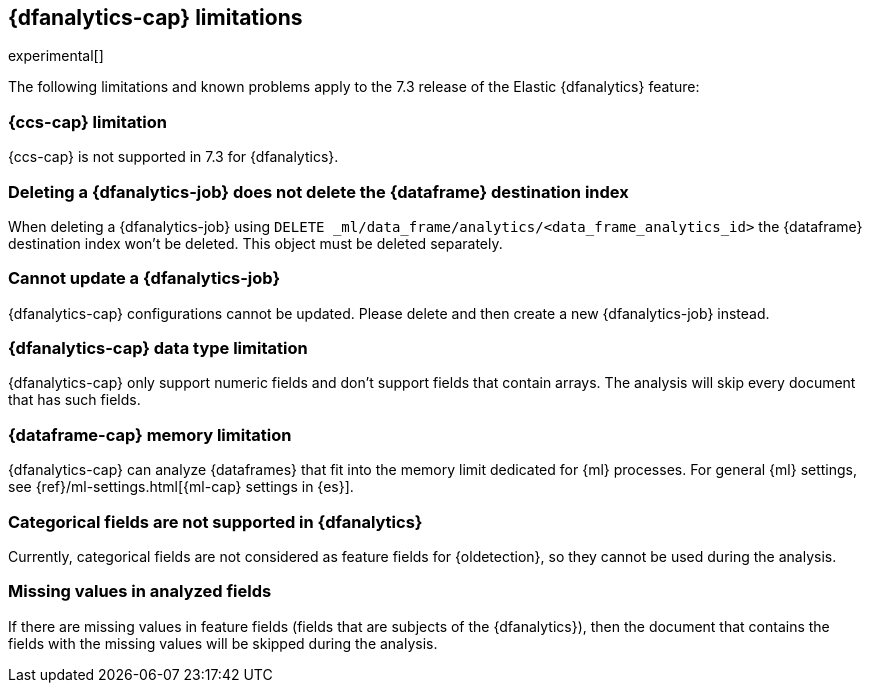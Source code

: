 [role="xpack"]
[[ml-dfa-limitations]]
== {dfanalytics-cap} limitations

experimental[]

The following limitations and known problems apply to the 7.3 release of 
the Elastic {dfanalytics} feature:

[float]
[[dfa-ccs-limitations]]
=== {ccs-cap} limitation

{ccs-cap} is not supported in 7.3 for {dfanalytics}.

[float]
[[dfa-deletion-limitations]]
=== Deleting a {dfanalytics-job} does not delete the {dataframe} destination index

When deleting a {dfanalytics-job} using 
`DELETE _ml/data_frame/analytics/<data_frame_analytics_id>` the {dataframe} 
destination index won't be deleted. This object must be deleted separately.

[float]
[[dfa-update-limitations]]
=== Cannot update a {dfanalytics-job}

{dfanalytics-cap} configurations cannot be updated. Please delete and 
then create a new {dfanalytics-job} instead.

[float]
[[dfa-datatype-limitations]]
=== {dfanalytics-cap} data type limitation

{dfanalytics-cap} only support numeric fields and don't support fields that 
contain arrays. The analysis will skip every document that has such fields.

[float]
[[dfa-dataframe-size-limitations]]
=== {dataframe-cap} memory limitation

{dfanalytics-cap} can analyze {dataframes} that fit into the memory limit 
dedicated for {ml} processes. For general {ml} settings, see 
{ref}/ml-settings.html[{ml-cap} settings in {es}].

[float]
[[dfa-categorical-limitations]]
=== Categorical fields are not supported in {dfanalytics}

Currently, categorical fields are not considered as feature fields for 
{oldetection}, so they cannot be used during the analysis.

[float]
[[dfa-missing-fields-limitations]]
=== Missing values in analyzed fields

If there are missing values in feature fields (fields that are subjects of the 
{dfanalytics}), then the document that contains the fields with the missing 
values will be skipped during the analysis.